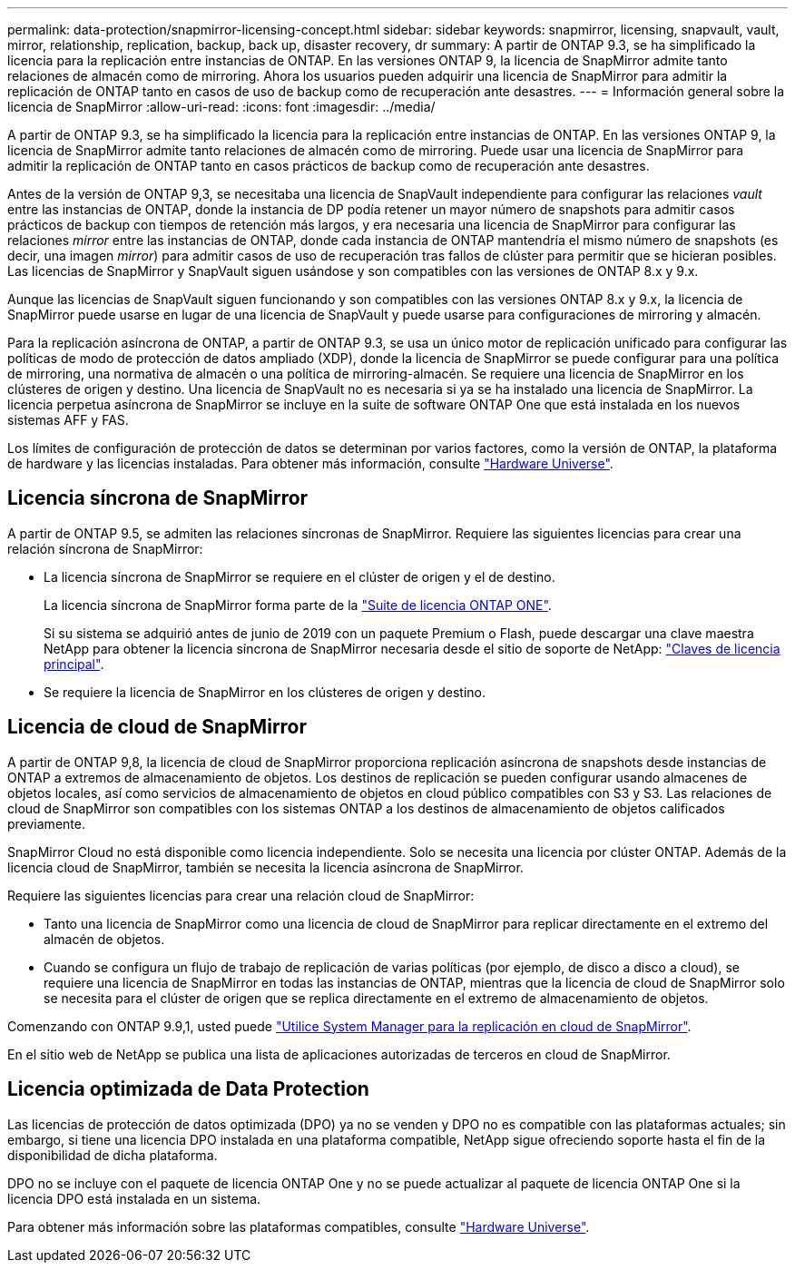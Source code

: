 ---
permalink: data-protection/snapmirror-licensing-concept.html 
sidebar: sidebar 
keywords: snapmirror, licensing, snapvault, vault, mirror, relationship, replication, backup, back up, disaster recovery, dr 
summary: A partir de ONTAP 9.3, se ha simplificado la licencia para la replicación entre instancias de ONTAP. En las versiones ONTAP 9, la licencia de SnapMirror admite tanto relaciones de almacén como de mirroring. Ahora los usuarios pueden adquirir una licencia de SnapMirror para admitir la replicación de ONTAP tanto en casos de uso de backup como de recuperación ante desastres. 
---
= Información general sobre la licencia de SnapMirror
:allow-uri-read: 
:icons: font
:imagesdir: ../media/


[role="lead"]
A partir de ONTAP 9.3, se ha simplificado la licencia para la replicación entre instancias de ONTAP. En las versiones ONTAP 9, la licencia de SnapMirror admite tanto relaciones de almacén como de mirroring. Puede usar una licencia de SnapMirror para admitir la replicación de ONTAP tanto en casos prácticos de backup como de recuperación ante desastres.

Antes de la versión de ONTAP 9,3, se necesitaba una licencia de SnapVault independiente para configurar las relaciones _vault_ entre las instancias de ONTAP, donde la instancia de DP podía retener un mayor número de snapshots para admitir casos prácticos de backup con tiempos de retención más largos, y era necesaria una licencia de SnapMirror para configurar las relaciones _mirror_ entre las instancias de ONTAP, donde cada instancia de ONTAP mantendría el mismo número de snapshots (es decir, una imagen _mirror_) para admitir casos de uso de recuperación tras fallos de clúster para permitir que se hicieran posibles. Las licencias de SnapMirror y SnapVault siguen usándose y son compatibles con las versiones de ONTAP 8.x y 9.x.

Aunque las licencias de SnapVault siguen funcionando y son compatibles con las versiones ONTAP 8.x y 9.x, la licencia de SnapMirror puede usarse en lugar de una licencia de SnapVault y puede usarse para configuraciones de mirroring y almacén.

Para la replicación asíncrona de ONTAP, a partir de ONTAP 9.3, se usa un único motor de replicación unificado para configurar las políticas de modo de protección de datos ampliado (XDP), donde la licencia de SnapMirror se puede configurar para una política de mirroring, una normativa de almacén o una política de mirroring-almacén. Se requiere una licencia de SnapMirror en los clústeres de origen y destino. Una licencia de SnapVault no es necesaria si ya se ha instalado una licencia de SnapMirror. La licencia perpetua asíncrona de SnapMirror se incluye en la suite de software ONTAP One que está instalada en los nuevos sistemas AFF y FAS.

Los límites de configuración de protección de datos se determinan por varios factores, como la versión de ONTAP, la plataforma de hardware y las licencias instaladas. Para obtener más información, consulte https://hwu.netapp.com/["Hardware Universe"^].



== Licencia síncrona de SnapMirror

A partir de ONTAP 9.5, se admiten las relaciones síncronas de SnapMirror. Requiere las siguientes licencias para crear una relación síncrona de SnapMirror:

* La licencia síncrona de SnapMirror se requiere en el clúster de origen y el de destino.
+
La licencia síncrona de SnapMirror forma parte de la link:../system-admin/manage-licenses-concept.html["Suite de licencia ONTAP ONE"].

+
Si su sistema se adquirió antes de junio de 2019 con un paquete Premium o Flash, puede descargar una clave maestra NetApp para obtener la licencia síncrona de SnapMirror necesaria desde el sitio de soporte de NetApp: https://mysupport.netapp.com/NOW/knowledge/docs/olio/guides/master_lickey/["Claves de licencia principal"^].

* Se requiere la licencia de SnapMirror en los clústeres de origen y destino.




== Licencia de cloud de SnapMirror

A partir de ONTAP 9,8, la licencia de cloud de SnapMirror proporciona replicación asíncrona de snapshots desde instancias de ONTAP a extremos de almacenamiento de objetos. Los destinos de replicación se pueden configurar usando almacenes de objetos locales, así como servicios de almacenamiento de objetos en cloud público compatibles con S3 y S3. Las relaciones de cloud de SnapMirror son compatibles con los sistemas ONTAP a los destinos de almacenamiento de objetos calificados previamente.

SnapMirror Cloud no está disponible como licencia independiente. Solo se necesita una licencia por clúster ONTAP. Además de la licencia cloud de SnapMirror, también se necesita la licencia asíncrona de SnapMirror.

Requiere las siguientes licencias para crear una relación cloud de SnapMirror:

* Tanto una licencia de SnapMirror como una licencia de cloud de SnapMirror para replicar directamente en el extremo del almacén de objetos.
* Cuando se configura un flujo de trabajo de replicación de varias políticas (por ejemplo, de disco a disco a cloud), se requiere una licencia de SnapMirror en todas las instancias de ONTAP, mientras que la licencia de cloud de SnapMirror solo se necesita para el clúster de origen que se replica directamente en el extremo de almacenamiento de objetos.


Comenzando con ONTAP 9.9,1, usted puede https://docs.netapp.com/us-en/ontap/task_dp_back_up_to_cloud.html["Utilice System Manager para la replicación en cloud de SnapMirror"].

En el sitio web de NetApp se publica una lista de aplicaciones autorizadas de terceros en cloud de SnapMirror.



== Licencia optimizada de Data Protection

Las licencias de protección de datos optimizada (DPO) ya no se venden y DPO no es compatible con las plataformas actuales; sin embargo, si tiene una licencia DPO instalada en una plataforma compatible, NetApp sigue ofreciendo soporte hasta el fin de la disponibilidad de dicha plataforma.

DPO no se incluye con el paquete de licencia ONTAP One y no se puede actualizar al paquete de licencia ONTAP One si la licencia DPO está instalada en un sistema.

Para obtener más información sobre las plataformas compatibles, consulte https://hwu.netapp.com/["Hardware Universe"^].
